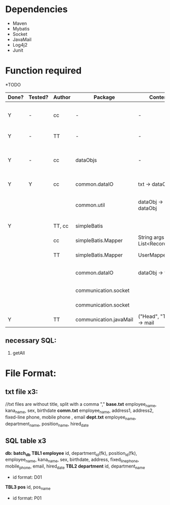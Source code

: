 * Dependencies
  + Maven
  + Mybatis
  + Socket
  + JavaMail
  + Log4j2
  + Junit
* Function required

*TODO
| Done? | Tested? | Author | Package                | Content                     |                                                         | CompleteDate |
|-------+---------+--------+------------------------+-----------------------------+---------------------------------------------------------+--------------|
| Y     | -       | cc     | -                      | -                           | //Software architecture (interface design .etc)         | June 4th     |
| Y     | -       | TT     | -                      | -                           | //Database table structure                              | June 4th     |
| Y     | -       | cc     | dataObjs               | -                           | //Java dataObject structure (comply with the db design) | June 4th     |
|-------+---------+--------+------------------------+-----------------------------+---------------------------------------------------------+--------------|
| Y     | Y       | cc     | common.dataIO          | txt -> dataObj              | //parse .txt file to dataObj                            | June 4th     |
|       |         |        | common.util            | dataObj -> dataObj          | //dataObj processing, e.g. generate unique id           |              |
| Y     |         | TT, cc | simpleBatis            |                             | //db connection                                         | June 5th     |
|       |         | cc     | simpleBatis.Mapper     | String args -> List<Record> | //interface design                                      |              |
|       |         | TT     | simpleBatis.Mapper     | UserMapper.XML              | //db QUERY implementation                               |              |
|       |         |        | common.dataIO          | dataObj -> txt              | //parse dataObj to .txt file                            |              |
|       |         |        | communication.socket   |                             | //a *server* to receive data                            |              |
|       |         |        | communication.socket   |                             | //a *client* to send data                               |              |
| Y     |         | TT     | communication.javaMail | ("Head", "Text") -> mail    | //send mail with javaMail                               | June 4th     |

** necessary SQL:
   1. getAll

* File Format:
** txt file x3:
    //txt files are without title, split with a comma ","
    *base.txt*
    employee_name, kana_name, sex, birthdate
    *comm.txt*
    employee_name, address1, address2, fixed-line phone, mobile phone , email
    *dept.txt*
    employee_name, department_name, position_name, hired_date

** SQL table x3
    *db: batch_db*
    *TBL1 employee*
    id, department_id(fk), position_id(fk), employee_name, kana_name, sex, birthdate, address, fixed_line_phone, mobile_phone, email, hired_date
    *TBL2  department*
    id, department_name
      + id format: D01
    *TBL3 pos*
    id, pos_name 
      + id format: P01
